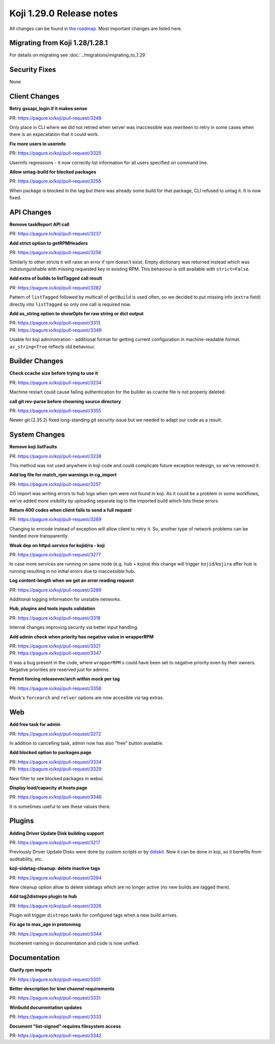 
Koji 1.29.0 Release notes
=========================

All changes can be found in `the roadmap <https://pagure.io/koji/roadmap/1.29/>`_.
Most important changes are listed here.


Migrating from Koji 1.28/1.28.1
-------------------------------

For details on migrating see :doc:`../migrations/migrating_to_1.29`


Security Fixes
--------------

None


Client Changes
--------------
**Retry gssapi_login if it makes sense**

| PR: https://pagure.io/koji/pull-request/3248

Only place in CLI where we did not retried when server was inaccessible was
rewriteen to retry in some cases when there is an expecetation that it could
work.

**Fix more users in userinfo**

| PR: https://pagure.io/koji/pull-request/3325

Userinfo regressions - it now correctly list information for all users specified
on command line.

**Allow untag-build for blocked packages**

| PR: https://pagure.io/koji/pull-request/3255

When package is blocked in the tag but there was already some build for that
package, CLI refused to untag it. It is now fixed.

API Changes
-----------
**Remove taskReport API call**

| PR: https://pagure.io/koji/pull-request/3237

**Add strict option to getRPMHeaders**

| PR: https://pagure.io/koji/pull-request/3256

Similarly to other stricts it will raise an error if rpm doesn't exist. Empty
dictionary was returned instead which was indistunguishable with missing
requested key in existing RPM. This behaviour is still available with
``strict=False``.

**Add extra of builds to listTagged call result**

| PR: https://pagure.io/koji/pull-request/3282

Pattern of ``listTagged`` followed by multicall of ``getBuild`` is used often,
so we decided to put missing info (``extra`` field) directly into ``listTagged``
so only one call is required now.

**Add as_string option to showOpts for raw string or dict output**

| PR: https://pagure.io/koji/pull-request/3313
| PR: https://pagure.io/koji/pull-request/3349

Usable for koji administration - additional format for getting current
configuration in machine-readable format. ``as_string=True`` reflects old
behaviour.

Builder Changes
---------------
**Check ccache size before trying to use it**

| PR: https://pagure.io/koji/pull-request/3234

Machine restart could cause failing authentication for the builder as ccache
file is not properly deleted.

**call git rev-parse before chowning source directory**

| PR: https://pagure.io/koji/pull-request/3355

Newer git (2.35.2) fixed long-standing git security issue but we needed to adapt
our code as a result.

System Changes
--------------
**Remove koji.listFaults**

| PR: https://pagure.io/koji/pull-request/3238

This method was not used anywhere in koji code and could complicate future
exception redesign, so we've removed it.

**Add log file for match_rpm warnings in cg_import**

| PR: https://pagure.io/koji/pull-request/3257

CG import was writing errors to hub logs when rpm were not found in koji. As it
could be a problem in some workflows, we've added more visibility by uploading
separate log to the imported build which lists these errors.

**Return 400 codes when client fails to send a full request**

| PR: https://pagure.io/koji/pull-request/3269

Changing to errcode instead of exception will allow client to retry it. So,
another type of network problems can be handled more transparently.

**Weak dep on httpd.service for kojid/ra - koji**

| PR: https://pagure.io/koji/pull-request/3277

In case more services are running on same node (e.g. hub + kojira) this change
will trigger ``kojid``/``kojira`` after hub is running resulting in no initial
errors due to inaccessible hub.

**Log content-length when we get an error reading request**

| PR: https://pagure.io/koji/pull-request/3289

Additional logging information for unstable networks.

**Hub, plugins and tools inputs validation**

| PR: https://pagure.io/koji/pull-request/3318

Internal changes improving security via better input handling.

**Add admin check when priority has negative value in wrapperRPM**

| PR: https://pagure.io/koji/pull-request/3321
| PR: https://pagure.io/koji/pull-request/3347

It was a bug present in the code, where ``wrapperRPM`` s could have been set to
negative priority even by their owners. Negative priorities are reserved just
for admins.

**Permit forcing releasever/arch within mock per tag**

| PR: https://pagure.io/koji/pull-request/3358

Mock's ``forcearch`` and ``relver`` options are now accesible via tag extras.

Web
---
**Add free task for admin**

| PR: https://pagure.io/koji/pull-request/3272

In addition to cancelling task, admin now has also "free" button available.

**Add blocked option to packages page**

| PR: https://pagure.io/koji/pull-request/3334
| PR: https://pagure.io/koji/pull-request/3329

New filter to see blocked packages in webui.

**Display load/capacity at hosts page**

| PR: https://pagure.io/koji/pull-request/3346

It is sometimes useful to see these values there.

Plugins
-------
**Adding Driver Update Disk building support**

| PR: https://pagure.io/koji/pull-request/3217

Previously Driver Update Disks were done by custom scripts or by `ddiskit
<https://github.com/orosp/ddiskit/blob/master/bin/ddiskit>`_. Now it can be done
in koji, so it benefits from auditability, etc.

**koji-sidetag-cleanup: delete inactive tags**

| PR: https://pagure.io/koji/pull-request/3294

New cleanup option allow to delete sidetags which are no longer active (no new
builds are tagged there).

**Add tag2distrepo plugin to hub**

| PR: https://pagure.io/koji/pull-request/3326

Plugin will trigger ``distrepo`` tasks for configured tags when a new build
arrives.

**Fix age to max_age in protonmsg**

| PR: https://pagure.io/koji/pull-request/3344

Incoherent naming in documentation and code is now unified.


Documentation
-------------
**Clarify rpm imports**

| PR: https://pagure.io/koji/pull-request/3301

**Better description for kiwi channel requirements**

| PR: https://pagure.io/koji/pull-request/3331

**Winbuild documentation updates**

| PR: https://pagure.io/koji/pull-request/3333

**Document "list-signed" requires filesystem access**

| PR: https://pagure.io/koji/pull-request/3342
